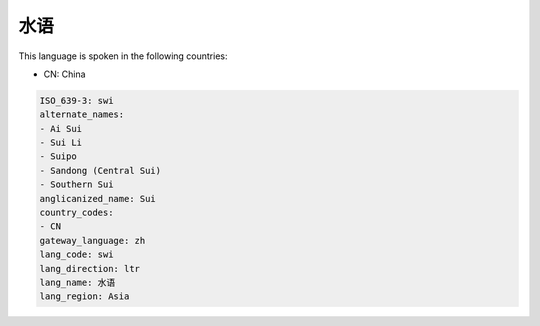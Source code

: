 .. _swi:

水语
======

This language is spoken in the following countries:

* CN: China

.. code-block:: yaml

    ISO_639-3: swi
    alternate_names:
    - Ai Sui
    - Sui Li
    - Suipo
    - Sandong (Central Sui)
    - Southern Sui
    anglicanized_name: Sui
    country_codes:
    - CN
    gateway_language: zh
    lang_code: swi
    lang_direction: ltr
    lang_name: 水语
    lang_region: Asia
    
